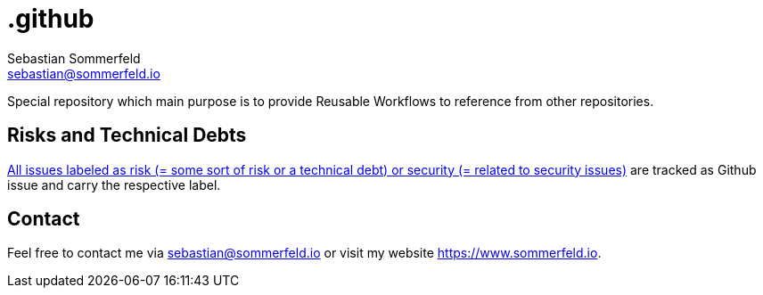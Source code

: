 = .github
Sebastian Sommerfeld <sebastian@sommerfeld.io>
:project-name: .github
:url-project: https://github.com/sommerfeld-io/{project-name}
:github-actions-url: {url-project}/actions/workflows

Special repository which main purpose is to provide Reusable Workflows to reference from other repositories.

== Risks and Technical Debts
link:{url-project}/issues?q=is%3Aissue+label%3Asecurity%2Crisk+is%3Aopen[All issues labeled as risk (= some sort of risk or a technical debt) or security (= related to security issues)] are tracked as Github issue and carry the respective label.

== Contact
Feel free to contact me via sebastian@sommerfeld.io or visit my website https://www.sommerfeld.io.
